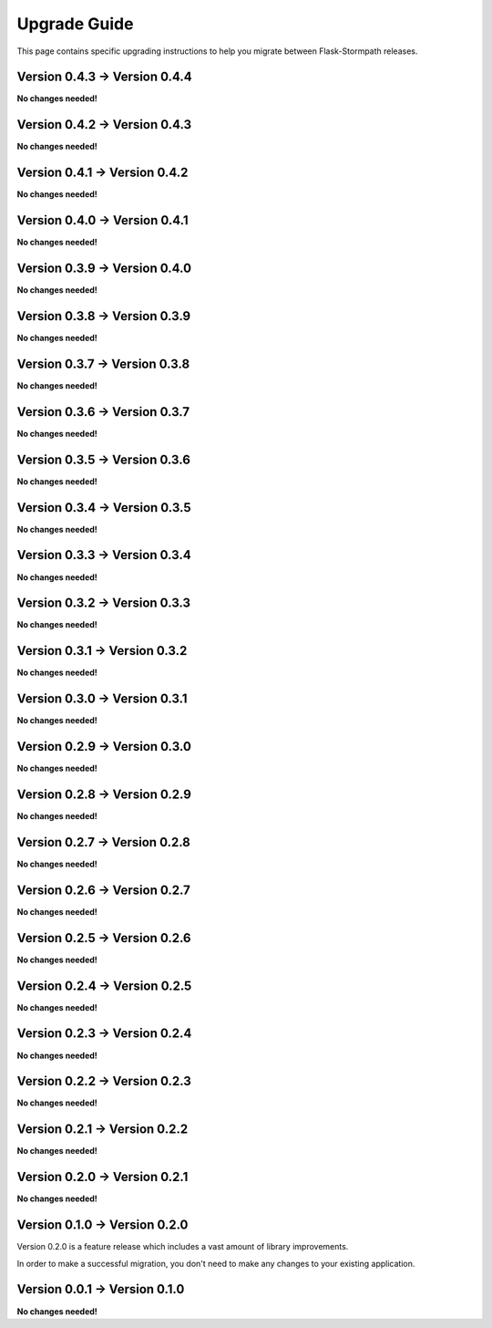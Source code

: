 .. _upgrading:


Upgrade Guide
=============

This page contains specific upgrading instructions to help you migrate between
Flask-Stormpath releases.


Version 0.4.3 -> Version 0.4.4
------------------------------

**No changes needed!**


Version 0.4.2 -> Version 0.4.3
------------------------------

**No changes needed!**


Version 0.4.1 -> Version 0.4.2
------------------------------

**No changes needed!**


Version 0.4.0 -> Version 0.4.1
------------------------------

**No changes needed!**


Version 0.3.9 -> Version 0.4.0
------------------------------

**No changes needed!**


Version 0.3.8 -> Version 0.3.9
------------------------------

**No changes needed!**


Version 0.3.7 -> Version 0.3.8
------------------------------

**No changes needed!**


Version 0.3.6 -> Version 0.3.7
------------------------------

**No changes needed!**


Version 0.3.5 -> Version 0.3.6
------------------------------

**No changes needed!**


Version 0.3.4 -> Version 0.3.5
------------------------------

**No changes needed!**


Version 0.3.3 -> Version 0.3.4
------------------------------

**No changes needed!**


Version 0.3.2 -> Version 0.3.3
------------------------------

**No changes needed!**


Version 0.3.1 -> Version 0.3.2
------------------------------

**No changes needed!**


Version 0.3.0 -> Version 0.3.1
------------------------------

**No changes needed!**


Version 0.2.9 -> Version 0.3.0
------------------------------

**No changes needed!**


Version 0.2.8 -> Version 0.2.9
------------------------------

**No changes needed!**


Version 0.2.7 -> Version 0.2.8
------------------------------

**No changes needed!**


Version 0.2.6 -> Version 0.2.7
------------------------------

**No changes needed!**


Version 0.2.5 -> Version 0.2.6
------------------------------

**No changes needed!**


Version 0.2.4 -> Version 0.2.5
------------------------------

**No changes needed!**


Version 0.2.3 -> Version 0.2.4
------------------------------

**No changes needed!**


Version 0.2.2 -> Version 0.2.3
------------------------------

**No changes needed!**


Version 0.2.1 -> Version 0.2.2
------------------------------

**No changes needed!**


Version 0.2.0 -> Version 0.2.1
------------------------------

**No changes needed!**


Version 0.1.0 -> Version 0.2.0
------------------------------

Version 0.2.0 is a feature release which includes a vast amount of library
improvements.

In order to make a successful migration, you don't need to make any changes to
your existing application.


Version 0.0.1 -> Version 0.1.0
------------------------------

**No changes needed!**
